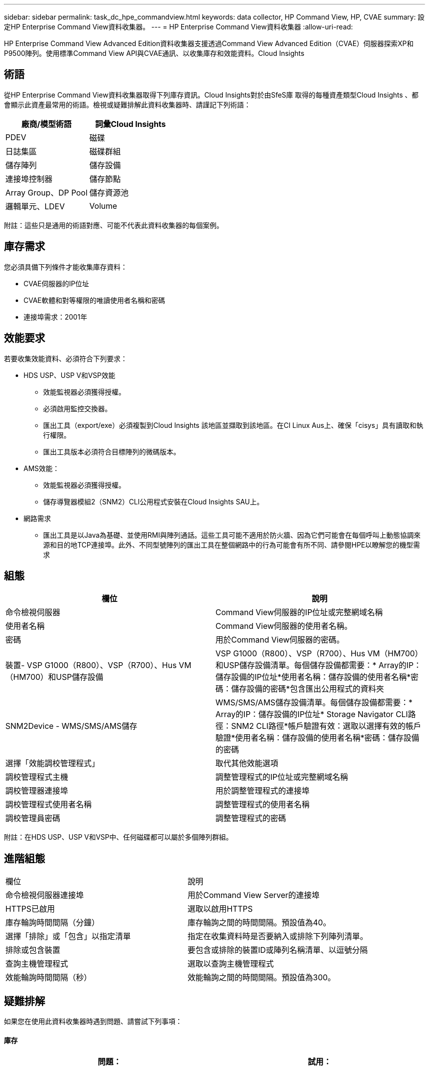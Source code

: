 ---
sidebar: sidebar 
permalink: task_dc_hpe_commandview.html 
keywords: data collector, HP Command View, HP, CVAE 
summary: 設定HP Enterprise Command View資料收集器。 
---
= HP Enterprise Command View資料收集器
:allow-uri-read: 


[role="lead"]
HP Enterprise Command View Advanced Edition資料收集器支援透過Command View Advanced Edition（CVAE）伺服器探索XP和P9500陣列。使用標準Command View API與CVAE通訊、以收集庫存和效能資料。Cloud Insights



== 術語

從HP Enterprise Command View資料收集器取得下列庫存資訊。Cloud Insights對於由SfeS庫 取得的每種資產類型Cloud Insights 、都會顯示此資產最常用的術語。檢視或疑難排解此資料收集器時、請謹記下列術語：

[cols="2*"]
|===
| 廠商/模型術語 | 詞彙Cloud Insights 


| PDEV | 磁碟 


| 日誌集區 | 磁碟群組 


| 儲存陣列 | 儲存設備 


| 連接埠控制器 | 儲存節點 


| Array Group、DP Pool | 儲存資源池 


| 邏輯單元、LDEV | Volume 
|===
附註：這些只是通用的術語對應、可能不代表此資料收集器的每個案例。



== 庫存需求

您必須具備下列條件才能收集庫存資料：

* CVAE伺服器的IP位址
* CVAE軟體和對等權限的唯讀使用者名稱和密碼
* 連接埠需求：2001年




== 效能要求

若要收集效能資料、必須符合下列要求：

* HDS USP、USP V和VSP效能
+
** 效能監視器必須獲得授權。
** 必須啟用監控交換器。
** 匯出工具（export/exe）必須複製到Cloud Insights 該地區並擷取到該地區。在CI Linux Aus上、確保「cisys」具有讀取和執行權限。
** 匯出工具版本必須符合目標陣列的微碼版本。


* AMS效能：
+
** 效能監視器必須獲得授權。
** 儲存導覽器模組2（SNM2）CLI公用程式安裝在Cloud Insights SAU上。


* 網路需求
+
** 匯出工具是以Java為基礎、並使用RMI與陣列通話。這些工具可能不適用於防火牆、因為它們可能會在每個呼叫上動態協調來源和目的地TCP連接埠。此外、不同型號陣列的匯出工具在整個網路中的行為可能會有所不同、請參閱HPE以瞭解您的機型需求






== 組態

[cols="2*"]
|===
| 欄位 | 說明 


| 命令檢視伺服器 | Command View伺服器的IP位址或完整網域名稱 


| 使用者名稱 | Command View伺服器的使用者名稱。 


| 密碼 | 用於Command View伺服器的密碼。 


| 裝置- VSP G1000（R800）、VSP（R700）、Hus VM（HM700）和USP儲存設備 | VSP G1000（R800）、VSP（R700）、Hus VM（HM700）和USP儲存設備清單。每個儲存設備都需要：* Array的IP：儲存設備的IP位址*使用者名稱：儲存設備的使用者名稱*密碼：儲存設備的密碼*包含匯出公用程式的資料夾 


| SNM2Device - WMS/SMS/AMS儲存 | WMS/SMS/AMS儲存設備清單。每個儲存設備都需要：* Array的IP：儲存設備的IP位址* Storage Navigator CLI路徑：SNM2 CLI路徑*帳戶驗證有效：選取以選擇有效的帳戶驗證*使用者名稱：儲存設備的使用者名稱*密碼：儲存設備的密碼 


| 選擇「效能調校管理程式」 | 取代其他效能選項 


| 調校管理程式主機 | 調整管理程式的IP位址或完整網域名稱 


| 調校管理器連接埠 | 用於調整管理程式的連接埠 


| 調校管理程式使用者名稱 | 調整管理程式的使用者名稱 


| 調校管理員密碼 | 調整管理程式的密碼 
|===
附註：在HDS USP、USP V和VSP中、任何磁碟都可以屬於多個陣列群組。



== 進階組態

|===


| 欄位 | 說明 


| 命令檢視伺服器連接埠 | 用於Command View Server的連接埠 


| HTTPS已啟用 | 選取以啟用HTTPS 


| 庫存輪詢時間間隔（分鐘） | 庫存輪詢之間的時間間隔。預設值為40。 


| 選擇「排除」或「包含」以指定清單 | 指定在收集資料時是否要納入或排除下列陣列清單。 


| 排除或包含裝置 | 要包含或排除的裝置ID或陣列名稱清單、以逗號分隔 


| 查詢主機管理程式 | 選取以查詢主機管理程式 


| 效能輪詢時間間隔（秒） | 效能輪詢之間的時間間隔。預設值為300。 
|===


== 疑難排解

如果您在使用此資料收集器時遇到問題、請嘗試下列事項：



==== 庫存

[cols="2*"]
|===
| 問題： | 試用： 


| 錯誤：使用者沒有足夠的權限 | 使用具有更多權限的不同使用者帳戶、或是增加在資料收集器中設定的使用者帳戶權限 


| 錯誤：儲存清單空白。裝置尚未設定、或使用者沒有足夠的權限 | *使用裝置管理員檢查裝置是否已設定。*使用具有更多權限的不同使用者帳戶、或是增加使用者帳戶的權限 


| 錯誤：HDS儲存陣列有幾天未重新整理 | 請調查為何HP CommandView AE無法重新整理此陣列。 
|===


==== 效能

[cols="2*"]
|===
| 問題： | 試用： 


| 錯誤：*執行匯出公用程式時發生錯誤*執行外部命令時發生錯誤 | *確認匯出公用程式已安裝在Cloud Insights RUS採購 單元*確認資料收集器組態中的匯出公用程式位置正確*確認USP/R600陣列的IP在資料收集器組態中正確*確認使用者名稱 而且在資料收集器組態中密碼正確*確認匯出公用程式版本與Cloud Insights 來自「更新擷取單元」的儲存陣列微碼版本*相容、開啟CMD提示字元並執行下列動作： -將目錄變更為已設定的安裝目錄-請執行批次檔runWin.bat、嘗試與已設定的儲存陣列建立連線 


| 錯誤：目標IP的匯出工具登入失敗 | *確認使用者名稱/密碼正確*主要為此HDS資料收集器建立使用者ID *確認未設定其他資料收集器來取得此陣列 


| 錯誤：匯出工具記錄為「無法取得監控時間範圍」。 | *確認陣列已啟用效能監控。*嘗試在Cloud Insights 不屬於VMware的地方叫用匯出工具、以確認問題不在Cloud Insights VMware解決方案範圍內。 


| 錯誤：*組態錯誤：匯出公用程式不支援儲存陣列*組態錯誤：儲存設備導覽器模組化CLI不支援儲存陣列 | *僅設定支援的儲存陣列。*使用「篩選裝置清單」排除不受支援的儲存陣列。 


| 錯誤：*執行外部命令時發生錯誤*組態錯誤：未由庫存報告儲存陣列*組態錯誤：匯出資料夾不含Jar檔案 | *檢查匯出公用程式位置。*在Command View伺服器*中檢查有問題的儲存陣列是否已設定效能輪詢時間間隔為60秒的倍數。 


| 錯誤：*錯誤儲存瀏覽器CLI *執行自動執行命令時發生錯誤*執行外部命令時發生錯誤 | *確認Cloud Insights 儲存導覽器模組化CLI已安裝在Sors採集 單元*確認資料收集器組態中的儲存導覽器模組化CLI位置正確*確認WMS/SMS/SMS陣列的IP在資料收集器組態中正確*確認 該儲存導覽器模組化CLI版本相容Cloud Insights 於資料收集器*中所設定的儲存陣列微碼版本、可從該資料收集器*開啟CMD提示字元、然後執行下列動作： -將目錄變更為已設定的安裝目錄-請執行下列命令「auunitref.exe」、嘗試與已設定的儲存陣列建立連線。 


| 錯誤：組態錯誤：庫存未報告儲存陣列 | 檢查是否在Command View伺服器中設定有問題的儲存陣列 


| 錯誤：*未在Storage Navigator模組化2 CLI中登錄陣列*未在Storage Navigator模組化2 CLI中登錄組態錯誤：Storage Array未在StorageNavigator模組化CLI中登錄 | *開啟命令提示字元並將目錄變更為設定的路徑*執行命令「set=STONAVM_home=」。 *執行命令「auunitref"*確認命令輸出包含IP陣列的詳細資料*如果輸出未包含陣列詳細資料、請使用Storage Navigator CLI登錄陣列： -開啟命令提示字元並將目錄變更為已設定的路徑-執行命令「set=STONAVM_home=」。 -執行命令「auunitaddauto -ip ${IP}」。以實際IP取代$｛IP｝ 
|===
如需其他資訊、請參閱 link:concept_requesting_support.html["支援"] 頁面或中的 link:https://docs.netapp.com/us-en/cloudinsights/CloudInsightsDataCollectorSupportMatrix.pdf["資料收集器支援對照表"]。

